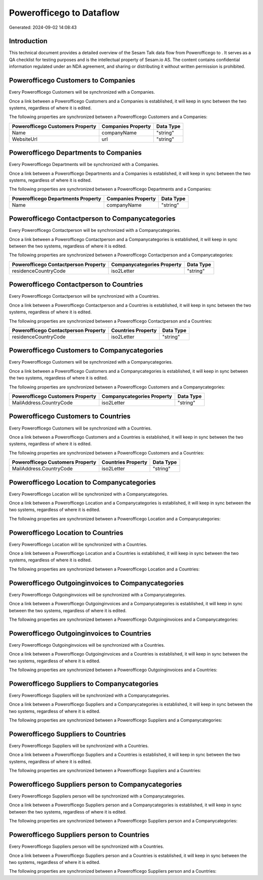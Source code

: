 ==========================
Powerofficego to  Dataflow
==========================

Generated: 2024-09-02 14:08:43

Introduction
------------

This technical document provides a detailed overview of the Sesam Talk data flow from Powerofficego to . It serves as a QA checklist for testing purposes and is the intellectual property of Sesam.io AS. The content contains confidential information regulated under an NDA agreement, and sharing or distributing it without written permission is prohibited.

Powerofficego Customers to  Companies
-------------------------------------
Every Powerofficego Customers will be synchronized with a  Companies.

Once a link between a Powerofficego Customers and a  Companies is established, it will keep in sync between the two systems, regardless of where it is edited.

The following properties are synchronized between a Powerofficego Customers and a  Companies:

.. list-table::
   :header-rows: 1

   * - Powerofficego Customers Property
     -  Companies Property
     -  Data Type
   * - Name
     - companyName
     - "string"
   * - WebsiteUrl
     - url
     - "string"


Powerofficego Departments to  Companies
---------------------------------------
Every Powerofficego Departments will be synchronized with a  Companies.

Once a link between a Powerofficego Departments and a  Companies is established, it will keep in sync between the two systems, regardless of where it is edited.

The following properties are synchronized between a Powerofficego Departments and a  Companies:

.. list-table::
   :header-rows: 1

   * - Powerofficego Departments Property
     -  Companies Property
     -  Data Type
   * - Name
     - companyName
     - "string"


Powerofficego Contactperson to  Companycategories
-------------------------------------------------
Every Powerofficego Contactperson will be synchronized with a  Companycategories.

Once a link between a Powerofficego Contactperson and a  Companycategories is established, it will keep in sync between the two systems, regardless of where it is edited.

The following properties are synchronized between a Powerofficego Contactperson and a  Companycategories:

.. list-table::
   :header-rows: 1

   * - Powerofficego Contactperson Property
     -  Companycategories Property
     -  Data Type
   * - residenceCountryCode
     - iso2Letter
     - "string"


Powerofficego Contactperson to  Countries
-----------------------------------------
Every Powerofficego Contactperson will be synchronized with a  Countries.

Once a link between a Powerofficego Contactperson and a  Countries is established, it will keep in sync between the two systems, regardless of where it is edited.

The following properties are synchronized between a Powerofficego Contactperson and a  Countries:

.. list-table::
   :header-rows: 1

   * - Powerofficego Contactperson Property
     -  Countries Property
     -  Data Type
   * - residenceCountryCode
     - iso2Letter
     - "string"


Powerofficego Customers to  Companycategories
---------------------------------------------
Every Powerofficego Customers will be synchronized with a  Companycategories.

Once a link between a Powerofficego Customers and a  Companycategories is established, it will keep in sync between the two systems, regardless of where it is edited.

The following properties are synchronized between a Powerofficego Customers and a  Companycategories:

.. list-table::
   :header-rows: 1

   * - Powerofficego Customers Property
     -  Companycategories Property
     -  Data Type
   * - MailAddress.CountryCode
     - iso2Letter
     - "string"


Powerofficego Customers to  Countries
-------------------------------------
Every Powerofficego Customers will be synchronized with a  Countries.

Once a link between a Powerofficego Customers and a  Countries is established, it will keep in sync between the two systems, regardless of where it is edited.

The following properties are synchronized between a Powerofficego Customers and a  Countries:

.. list-table::
   :header-rows: 1

   * - Powerofficego Customers Property
     -  Countries Property
     -  Data Type
   * - MailAddress.CountryCode
     - iso2Letter
     - "string"


Powerofficego Location to  Companycategories
--------------------------------------------
Every Powerofficego Location will be synchronized with a  Companycategories.

Once a link between a Powerofficego Location and a  Companycategories is established, it will keep in sync between the two systems, regardless of where it is edited.

The following properties are synchronized between a Powerofficego Location and a  Companycategories:

.. list-table::
   :header-rows: 1

   * - Powerofficego Location Property
     -  Companycategories Property
     -  Data Type


Powerofficego Location to  Countries
------------------------------------
Every Powerofficego Location will be synchronized with a  Countries.

Once a link between a Powerofficego Location and a  Countries is established, it will keep in sync between the two systems, regardless of where it is edited.

The following properties are synchronized between a Powerofficego Location and a  Countries:

.. list-table::
   :header-rows: 1

   * - Powerofficego Location Property
     -  Countries Property
     -  Data Type


Powerofficego Outgoinginvoices to  Companycategories
----------------------------------------------------
Every Powerofficego Outgoinginvoices will be synchronized with a  Companycategories.

Once a link between a Powerofficego Outgoinginvoices and a  Companycategories is established, it will keep in sync between the two systems, regardless of where it is edited.

The following properties are synchronized between a Powerofficego Outgoinginvoices and a  Companycategories:

.. list-table::
   :header-rows: 1

   * - Powerofficego Outgoinginvoices Property
     -  Companycategories Property
     -  Data Type


Powerofficego Outgoinginvoices to  Countries
--------------------------------------------
Every Powerofficego Outgoinginvoices will be synchronized with a  Countries.

Once a link between a Powerofficego Outgoinginvoices and a  Countries is established, it will keep in sync between the two systems, regardless of where it is edited.

The following properties are synchronized between a Powerofficego Outgoinginvoices and a  Countries:

.. list-table::
   :header-rows: 1

   * - Powerofficego Outgoinginvoices Property
     -  Countries Property
     -  Data Type


Powerofficego Suppliers to  Companycategories
---------------------------------------------
Every Powerofficego Suppliers will be synchronized with a  Companycategories.

Once a link between a Powerofficego Suppliers and a  Companycategories is established, it will keep in sync between the two systems, regardless of where it is edited.

The following properties are synchronized between a Powerofficego Suppliers and a  Companycategories:

.. list-table::
   :header-rows: 1

   * - Powerofficego Suppliers Property
     -  Companycategories Property
     -  Data Type


Powerofficego Suppliers to  Countries
-------------------------------------
Every Powerofficego Suppliers will be synchronized with a  Countries.

Once a link between a Powerofficego Suppliers and a  Countries is established, it will keep in sync between the two systems, regardless of where it is edited.

The following properties are synchronized between a Powerofficego Suppliers and a  Countries:

.. list-table::
   :header-rows: 1

   * - Powerofficego Suppliers Property
     -  Countries Property
     -  Data Type


Powerofficego Suppliers person to  Companycategories
----------------------------------------------------
Every Powerofficego Suppliers person will be synchronized with a  Companycategories.

Once a link between a Powerofficego Suppliers person and a  Companycategories is established, it will keep in sync between the two systems, regardless of where it is edited.

The following properties are synchronized between a Powerofficego Suppliers person and a  Companycategories:

.. list-table::
   :header-rows: 1

   * - Powerofficego Suppliers person Property
     -  Companycategories Property
     -  Data Type


Powerofficego Suppliers person to  Countries
--------------------------------------------
Every Powerofficego Suppliers person will be synchronized with a  Countries.

Once a link between a Powerofficego Suppliers person and a  Countries is established, it will keep in sync between the two systems, regardless of where it is edited.

The following properties are synchronized between a Powerofficego Suppliers person and a  Countries:

.. list-table::
   :header-rows: 1

   * - Powerofficego Suppliers person Property
     -  Countries Property
     -  Data Type


